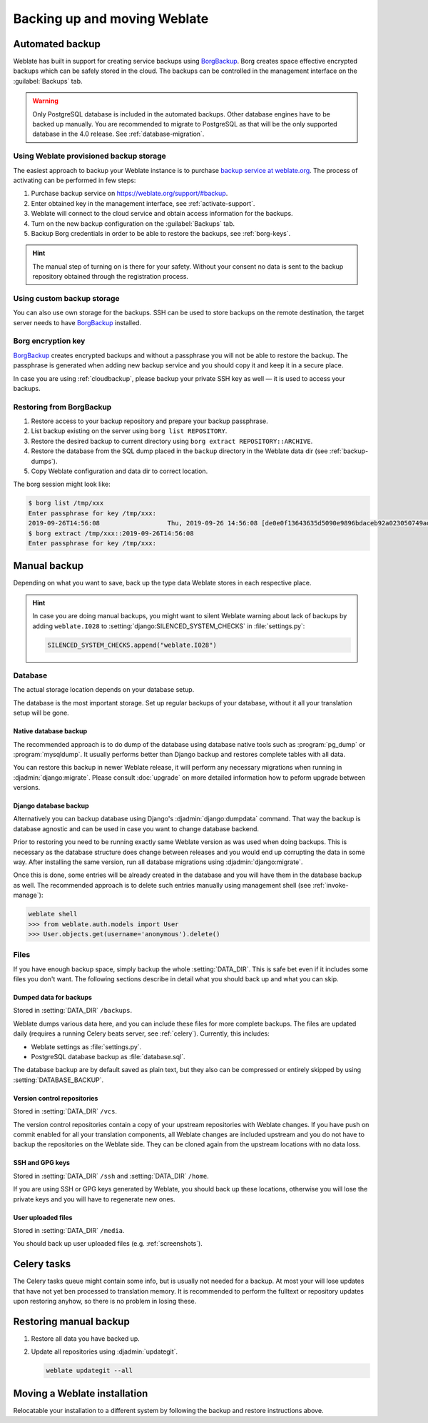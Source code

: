 .. _backup:

Backing up and moving Weblate
=============================

Automated backup
----------------

.. versionadded:: 3.9

Weblate has built in support for creating service backups using `BorgBackup`_.
Borg creates space effective encrypted backups which can be safely stored in
the cloud. The backups can be controlled in the management interface on the
:guilabel:`Backups` tab.

.. warning::

   Only PostgreSQL database is included in the automated backups. Other
   database engines have to be backed up manually. You are recommended to
   migrate to PostgreSQL as that will be the only supported database in the
   4.0 release. See :ref:`database-migration`.

.. image:: /images/backups.png

.. _cloudbackup:

Using Weblate provisioned backup storage
~~~~~~~~~~~~~~~~~~~~~~~~~~~~~~~~~~~~~~~~

The easiest approach to backup your Weblate instance is to purchase `backup
service at weblate.org <https://weblate.org/support/#backup>`_. The process of
activating can be performed in few steps:

1. Purchase backup service on https://weblate.org/support/#backup.
2. Enter obtained key in the management interface, see :ref:`activate-support`.
3. Weblate will connect to the cloud service and obtain access information for the backups.
4. Turn on the new backup configuration on the :guilabel:`Backups` tab.
5. Backup Borg credentials in order to be able to restore the backups, see :ref:`borg-keys`.

.. hint::

   The manual step of turning on is there for your safety. Without your consent
   no data is sent to the backup repository obtained through the registration
   process.


Using custom backup storage
~~~~~~~~~~~~~~~~~~~~~~~~~~~

You can also use own storage for the backups. SSH can be used to store backups
on the remote destination, the target server needs to have `BorgBackup`_
installed.

.. seealso::

   :doc:`borg:usage/general` in the Borg documentation

.. _borg-keys:

Borg encryption key
~~~~~~~~~~~~~~~~~~~

`BorgBackup`_ creates encrypted backups and without a passphrase you will not
be able to restore the backup. The passphrase is generated when adding new
backup service and you should copy it and keep it in a secure place.

In case you are using :ref:`cloudbackup`, please backup your private SSH key as
well — it is used to access your backups.

.. seealso::

   :doc:`borg:usage/init`

Restoring from BorgBackup
~~~~~~~~~~~~~~~~~~~~~~~~~

1. Restore access to your backup repository and prepare your backup passphrase.

2. List backup existing on the server using ``borg list REPOSITORY``.

3. Restore the desired backup to current directory using ``borg extract REPOSITORY::ARCHIVE``.

4. Restore the database from the SQL dump placed in the ``backup`` directory in the Weblate data dir (see :ref:`backup-dumps`).

5. Copy Weblate configuration and data dir to correct location.

The borg session might look like:

.. code-block:: console

   $ borg list /tmp/xxx
   Enter passphrase for key /tmp/xxx:
   2019-09-26T14:56:08                  Thu, 2019-09-26 14:56:08 [de0e0f13643635d5090e9896bdaceb92a023050749ad3f3350e788f1a65576a5]
   $ borg extract /tmp/xxx::2019-09-26T14:56:08
   Enter passphrase for key /tmp/xxx:

.. seealso::

   :doc:`borg:usage/list`,
   :doc:`borg:usage/extract`


.. _BorgBackup: https://www.borgbackup.org/


Manual backup
-------------

Depending on what you want to save, back up the type data Weblate stores in each respective place.

.. hint::

   In case you are doing manual backups, you might want to silent Weblate
   warning about lack of backups by adding ``weblate.I028`` to
   :setting:`django:SILENCED_SYSTEM_CHECKS` in :file:`settings.py`:

   .. code-block:: python

      SILENCED_SYSTEM_CHECKS.append("weblate.I028")

Database
~~~~~~~~

The actual storage location depends on your database setup.

The database is the most important storage. Set up regular
backups of your database, without it all your translation setup will be gone.

Native database backup
++++++++++++++++++++++

The recommended approach is to do dump of the database using database native
tools such as :program:`pg_dump` or :program:`mysqldump`. It usually performs
better than Django backup and restores complete tables with all data.

You can restore this backup in newer Weblate release, it will perform any
necessary migrations when running in :djadmin:`django:migrate`. Please consult
:doc:`upgrade` on more detailed information how to peform upgrade between
versions.

Django database backup
++++++++++++++++++++++

Alternatively you can backup database using Django's :djadmin:`django:dumpdata`
command. That way the backup is database agnostic and can be used in case you
want to change database backend.

Prior to restoring you need to be running exactly same Weblate version as was
used when doing backups. This is necessary as the database structure does
change between releases and you would end up corrupting the data in some way.
After installing the same version, run all database migrations using
:djadmin:`django:migrate`.

Once this is done, some entries will be already created in the database and you
will have them in the database backup as well. The recommended approach is to
delete such entries manually using management shell (see :ref:`invoke-manage`):

.. code-block:: console

   weblate shell
   >>> from weblate.auth.models import User
   >>> User.objects.get(username='anonymous').delete()

Files
~~~~~

If you have enough backup space, simply backup the whole :setting:`DATA_DIR`. This
is safe bet even if it includes some files you don't want.
The following sections describe in detail what you should back up and what you
can skip.

.. _backup-dumps:

Dumped data for backups
+++++++++++++++++++++++

Stored in :setting:`DATA_DIR` ``/backups``.

Weblate dumps various data here, and you can include these files for more complete
backups. The files are updated daily (requires a running Celery beats server, see
:ref:`celery`). Currently, this includes:

* Weblate settings as :file:`settings.py`.
* PostgreSQL database backup as :file:`database.sql`.

The database backup are by default saved as plain text, but they also can be compressed
or entirely skipped by using :setting:`DATABASE_BACKUP`.

Version control repositories
++++++++++++++++++++++++++++

Stored in :setting:`DATA_DIR` ``/vcs``.

The version control repositories contain a copy of your upstream repositories
with Weblate changes. If you have push on commit enabled for all your
translation components, all Weblate changes are included upstream and you
do not have to backup the repositories on the Weblate side. They can be cloned
again from the upstream locations with no data loss.

SSH and GPG keys
++++++++++++++++

Stored in :setting:`DATA_DIR` ``/ssh`` and :setting:`DATA_DIR` ``/home``.

If you are using SSH or GPG keys generated by Weblate, you should back up these
locations, otherwise you will lose the private keys and you will have to
regenerate new ones.

User uploaded files
+++++++++++++++++++

Stored in :setting:`DATA_DIR` ``/media``.

You should back up user uploaded files (e.g. :ref:`screenshots`).

Celery tasks
------------

The Celery tasks queue might contain some info, but is usually not needed
for a backup. At most your will lose updates that have not yet ben processed to translation
memory. It is recommended to perform the fulltext or repository updates upon
restoring anyhow, so there is no problem in losing these.

.. seealso::

   :ref:`celery`

Restoring manual backup
-----------------------

1. Restore all data you have backed up.

2. Update all repositories using :djadmin:`updategit`.

   .. code-block:: sh

         weblate updategit --all

Moving a Weblate installation
------------------------------

Relocatable your installation to a different system
by following the backup and restore instructions above.

.. seealso::

   :ref:`py3`,
   :ref:`database-migration`
